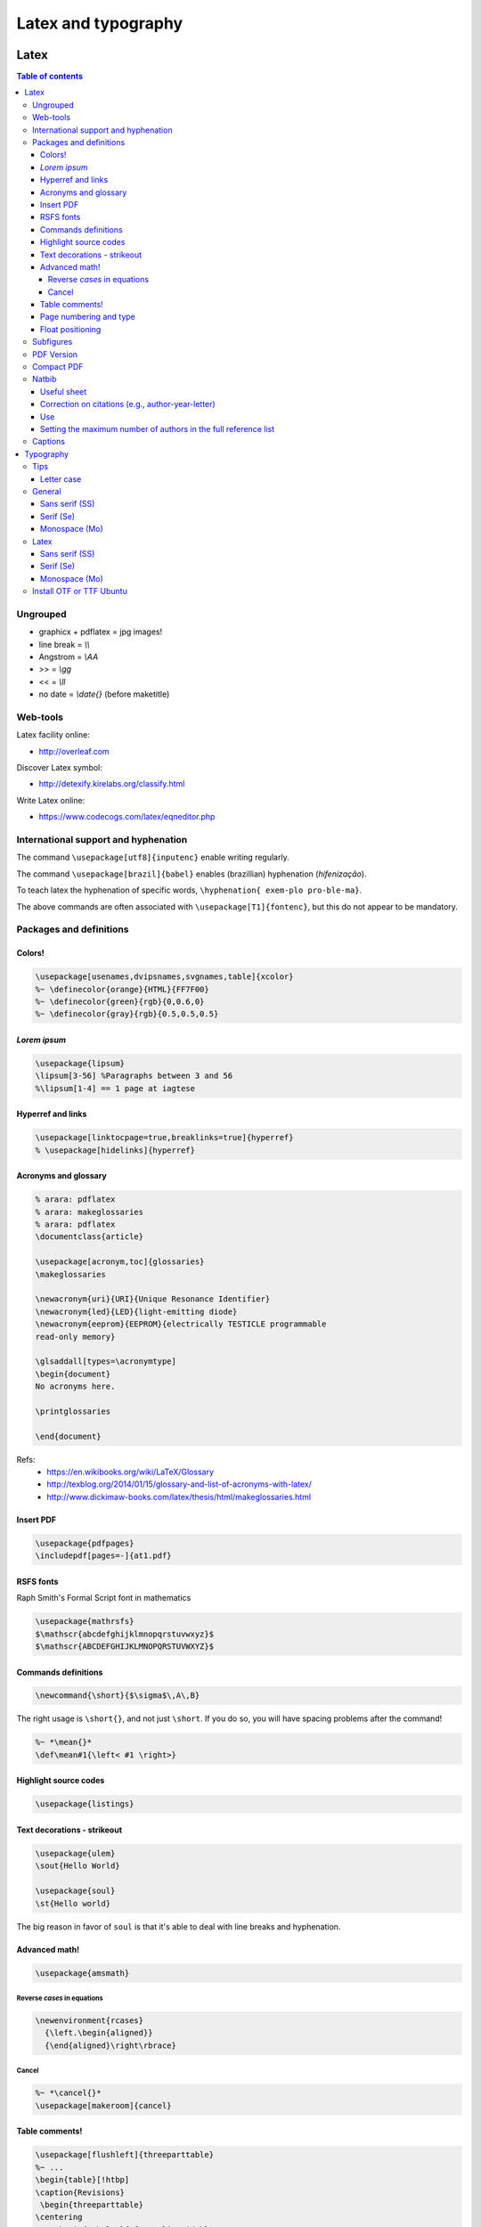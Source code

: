 Latex and typography
**********************

Latex 
###############

.. contents:: Table of contents

Ungrouped
===========
- graphicx + pdflatex = jpg images!
- line break = `\\\\`
- Angstrom = `\\AA`
- >> = `\\gg`
- << = `\\ll`
- no date = `\\date{}` (before maketitle)

Web-tools
===========
Latex facility online:

- http://overleaf.com

Discover Latex symbol:

- http://detexify.kirelabs.org/classify.html

Write Latex online:

- https://www.codecogs.com/latex/eqneditor.php

International support and hyphenation
========================================

The command ``\usepackage[utf8]{inputenc}`` enable writing regularly. 

The command ``\usepackage[brazil]{babel}`` enables (brazillian) hyphenation (*hifenização*). 

To teach latex the hyphenation of specific words, ``\hyphenation{ exem-plo pro-ble-ma}``. 

The above commands are often associated with ``\usepackage[T1]{fontenc}``, but this do not appear to be mandatory.


Packages and definitions
===========================
Colors!
--------
.. code:: latex

    \usepackage[usenames,dvipsnames,svgnames,table]{xcolor}
    %~ \definecolor{orange}{HTML}{FF7F00}
    %~ \definecolor{green}{rgb}{0,0.6,0}
    %~ \definecolor{gray}{rgb}{0.5,0.5,0.5}
    
*Lorem ipsum*
----------------
.. code:: latex

    \usepackage{lipsum}
    \lipsum[3-56] %Paragraphs between 3 and 56
    %\lipsum[1-4] == 1 page at iagtese
    
Hyperref and links
---------------------
.. code:: latex

    \usepackage[linktocpage=true,breaklinks=true]{hyperref}
    % \usepackage[hidelinks]{hyperref}
    

Acronyms and glossary
-----------------------
.. code:: latex

    % arara: pdflatex
    % arara: makeglossaries
    % arara: pdflatex
    \documentclass{article}

    \usepackage[acronym,toc]{glossaries}
    \makeglossaries

    \newacronym{uri}{URI}{Unique Resonance Identifier}
    \newacronym{led}{LED}{light-emitting diode}
    \newacronym{eeprom}{EEPROM}{electrically TESTICLE programmable
    read-only memory}

    \glsaddall[types=\acronymtype]
    \begin{document}
    No acronyms here.

    \printglossaries

    \end{document}

Refs: 
    - https://en.wikibooks.org/wiki/LaTeX/Glossary
    - http://texblog.org/2014/01/15/glossary-and-list-of-acronyms-with-latex/
    - http://www.dickimaw-books.com/latex/thesis/html/makeglossaries.html


Insert PDF
----------------
.. code:: latex

    \usepackage{pdfpages}
    \includepdf[pages=-]{at1.pdf}
    
RSFS fonts
-------------------
Raph Smith's Formal Script font in mathematics

.. code:: latex

    \usepackage{mathrsfs}  
    $\mathscr{abcdefghijklmnopqrstuvwxyz}$  
    $\mathscr{ABCDEFGHIJKLMNOPQRSTUVWXYZ}$
    
Commands definitions
----------------------
.. code:: latex

    \newcommand{\short}{$\sigma$\,A\,B}
    
The right usage is ``\short{}``, and not just ``\short``. If you do so, you will have spacing problems after the command!

.. code:: latex

    %~ *\mean{}*
    \def\mean#1{\left< #1 \right>}
    
Highlight source codes
--------------------------

.. code:: latex

    \usepackage{listings}

Text decorations - strikeout
-------------------------------
.. code:: latex

    \usepackage{ulem}
    \sout{Hello World}
    
    \usepackage{soul}
    \st{Hello world}

The big reason in favor of ``soul`` is that it's able to deal with line breaks and 
hyphenation.


Advanced math!
------------------
.. code:: latex

    \usepackage{amsmath}
    
Reverse *cases* in equations
^^^^^^^^^^^^^^^^^^^^^^^^^^^^^^
.. code:: latex

    \newenvironment{rcases}
      {\left.\begin{aligned}}
      {\end{aligned}\right\rbrace}

Cancel
^^^^^^^^^^^^^^^^^^^
.. code:: latex

    %~ *\cancel{}*
    \usepackage[makeroom]{cancel}

Table comments!
------------------
.. code:: latex

    \usepackage[flushleft]{threeparttable}
    %~ ...
    \begin{table}[!htbp]
    \caption{Revisions}
     \begin{threeparttable}
    \centering
        \begin{tabular}{p{0.10\linewidth}
                        p{0.15\linewidth}
                        p{0.45\linewidth}
                        p{0.20\linewidth}}
        \hline
            Title 1 & Title 2 & Title 3 & Title 4          \\
        \hline
            Cell 1  & Cell 1  & Cell 3  & Cell 4 \tnote{a} \\
            Cell 1  & Cell 1  & Cell 3  & Cell 4 \tnote{b} \\
        \hline
        \end{tabular}
        \begin{tablenotes}
            \item[a] My Note.
            \item[b] My Other Note.
        \end{tablenotes}
     \end{threeparttable}
    \end{table}

Page numbering and type
-------------------------
.. code:: latex

    \pagenumbering{roman}
    \setcounter{page}{3}
    a
    \newpage
    \pagenumbering{arabic}
    b
    \end{document}

Float positioning
-------------------
.. code:: latex

    \usepackage{placeins}
    %...
    \FloatBarrier


Subfigures
============
.. code:: latex

    \usepackage{graphicx}
    \usepackage{caption}
    \usepackage{subcaption}
    
    \begin{figure}
    \centering
    \begin{subfigure}[b]{0.3\textwidth}
    \includegraphics[width=\textwidth]{gull}
    \caption{A gull}
    \label{fig:gull}
    \end{subfigure}
    ~
    %add desired spacing between images, e. g. ~, \quad, \qquad, \hfill etc.
    %(or a blank line to force the subfigure onto a new line)
    \begin{subfigure}[b]{0.3\textwidth}
    \includegraphics[width=\textwidth]{tiger}
    \caption{A tiger} \label{fig:tiger}
    \end{subfigure}
    ~
    %add desired spacing between images, e. g. ~, \quad, \qquad, \hfill etc.
    %(or a blank line to force the subfigure onto a new line)
    \begin{subfigure}[b]{0.3\textwidth}
    \includegraphics[width=\textwidth]{mouse}
    \caption{A mouse} \label{fig:mouse}
    \end{subfigure}
    
    \caption{Pictures of animals}
    \label{fig:animals}
    \end{figure}

PDF Version
==============
To generate PDF files with version 1.4:

.. code:: bash

    dvipdfmx -V 4 test.dvi
    ps2pdf -dCompatibility=1.4 test.ps

The problem with this method is that the structure of chapters do not is generated for navigation within the file.

Compact PDF
=============
To decrease PDF file size (*I'm not sure if it actually works*):

.. code:: bash

    gs -sDEVICE=pdfwrite -dCompatibilityLevel=1.4 -dPDFSETTINGS=/screen -dNOPAUSE -dQUIET -dBATCH -sOutputFile=output.pdf input.pdf

    # /screen selects low-resolution output similar to the Acrobat Distiller "Screen Optimized" setting.
    # /default selects output intended to be useful across a wide variety of uses, possibly at the expense of a larger output file.
    # /ebook selects medium-resolution output similar to the Acrobat Distiller "eBook" setting.
    # /printer selects output similar to the Acrobat Distiller "Print Optimized" setting.
    # /prepress selects output similar to Acrobat Distiller "Prepress Optimized" setting.

Other possibility is to convert PDF to PS, and then PS to PDF.


Natbib
=========
Useful sheet
-------------
http://merkel.zoneo.net/Latex/natbib.php

Correction on citations (e.g., author-year-letter)
----------------------------------------------------
After running ``bibtex``, manually do the corrections editing the ``<file>.bbl`` file. Then, execute latex (or pdflatex) twice and it is done!

Use
-------
.. code:: latex

    \usepackage{natbib}

    \newcommand{\aap}{A\&A}
    \newcommand{\apj}{ApJ}
    \newcommand{\apjl}{ApJ Letters}
    \newcommand{\mnras}{MNRAS}
    \newcommand{\aapr}{A\&A Rev.}
    \newcommand{\pasp}{PASP}
    \newcommand{\araa}{Annu. Rev. Astron. Astrophys}
    \newcommand{\zap}{Zeitschrift f\"ur Astrophysik}
    \newcommand{\apss}{Astrophysics and Space Science}
    \newcommand{\aj}{Astronomical Journal}
    \newcommand{\apjs}{ApJ Supplement}
    \newcommand{\aaps}{A\&A Supplement}
    \newcommand{\pasj}{Astronomical Society of Japan}

    \bibliographystyle{apalike}  % plainnat, apj, ...
    % \renewcommand\refname{List of Publications}  % rename the Bibliography section name
    \bibliography{/home/user/file}  % file.bib path

Setting the maximum number of authors in the full reference list
-----------------------------------------------------------------
Create a custom ``.bst`` file. Find the section ``FUNCTION {format.names}`` and replace as following:

.. code:: latex

      % nameptr #1 >
      %   { namesleft #1 >
      nameptr #1 >
         {
          nameptr #3
          #1 + =
          numnames #5
          > and
            { "others" 't :=
              #1 'namesleft := }
            'skip$
          if$
          namesleft #1 >    


More info: `StackExchange <https://tex.stackexchange.com/questions/26575/bibtex-how-can-i-automatically-reduce-long-author-lists-to-xxx-et-al/26582#26582>`_

Captions
==========
The default ``\caption`` provides two arguments. The first is optional and defines what is set in the List of Tables (LoT), while the latter is mandatory and is used in the setting of the actual caption. If you don't supply the former, it's passed as equivalent to the latter.

.. code::

    \caption[<LoT entry>]{<regular caption>}

Typography
#############
Tips
=======
- Online: go sans serif.
- Verdana = Microsoft
- Lucida Grande = Mac OS
- Georgia = formal
- AVOID Times New Roman!

Letter case
-------------
https://en.wikipedia.org/wiki/Letter_case

*Start case* in the absence of spaces is called **CamelCase**.

https://en.wikipedia.org/wiki/CamelCase

General
========
Sans serif (SS)
----------------
Arial/Helvetica
Droid Sans
Aurulant Sans (OTF)

Serif (Se)
-----------
Georgia
DejaVu Serif

Monospace (Mo)
----------------
Courier
Inconsolata (fonts-inconsolata)
Terminus-font (TTF)

Latex
=======
Sans serif (SS)
----------------
Cabin(Condensed)
Comfortaa [style]
DejaVu

Serif (Se)
-----------
DejaVu Serif
CCR (Computer Concrete)

Monospace (Mo)
----------------
Inconsolata


Install OTF or TTF Ubuntu
==========================
Copy files do ``~/.fonts/``.